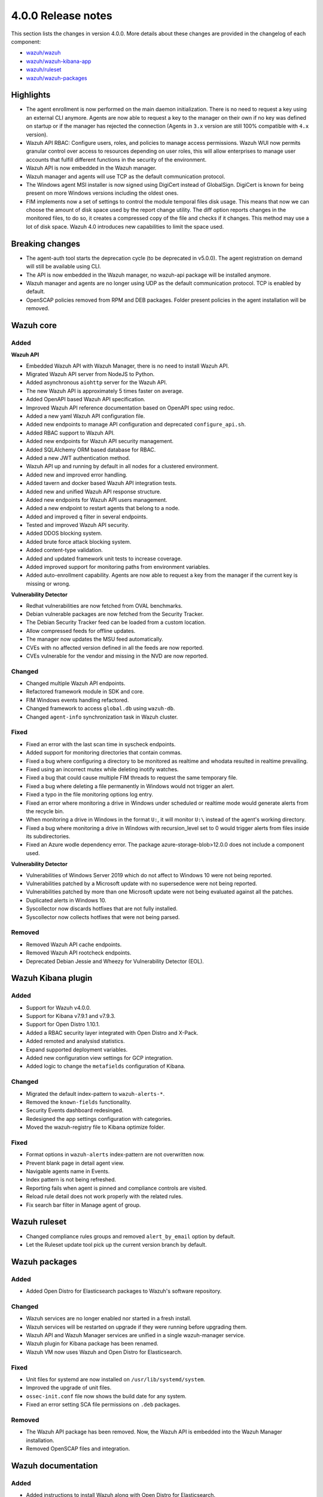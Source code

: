 .. Copyright (C) 2020 Wazuh, Inc.

.. _release_4_0_0:

4.0.0 Release notes
===================

This section lists the changes in version 4.0.0. More details about these changes are provided in the changelog of each component:

- `wazuh/wazuh <https://github.com/wazuh/wazuh/blob/4.0/CHANGELOG.md>`_
- `wazuh/wazuh-kibana-app <https://github.com/wazuh/wazuh-kibana-app/blob/4.0-7.9/CHANGELOG.md>`_
- `wazuh/ruleset <https://github.com/wazuh/wazuh-ruleset/blob/4.0/CHANGELOG.md>`_
- `wazuh/wazuh-packages <https://github.com/wazuh/wazuh-packages/blob/master/CHANGELOG.md>`_

Highlights
----------

- The agent enrollment is now performed on the main daemon initialization. There is no need to request a key using an external CLI anymore. Agents are now able to request a key to the manager on their own if no key was defined on startup or if the manager has rejected the connection (Agents in ``3.x`` version are still 100% compatible with ``4.x`` version). 

- Wazuh API RBAC: Configure users, roles, and policies to manage access permissions. Wazuh WUI now permits granular control over access to resources depending on user roles, this will allow enterprises to manage user accounts that fulfill different functions in the security of the environment.

- Wazuh API is now embedded in the Wazuh manager.

- Wazuh manager and agents will use TCP as the default communication protocol.

- The Windows agent MSI installer is now signed using DigiCert instead of GlobalSign. DigiCert is known for being present on more Windows versions including the oldest ones.

- FIM implements now a set of settings to control the module temporal files disk usage. This means that now we can choose the amount of disk space used by the report change utility. The diff option reports changes in the monitored files, to do so, it creates a compressed copy of the file and checks if it changes. This method may use a lot of disk space. Wazuh 4.0 introduces new capabilities to limit the space used.


Breaking changes
----------------

- The agent-auth tool starts the deprecation cycle (to be deprecated in v5.0.0). The agent registration on demand will still be available using CLI.

- The API is now embedded in the Wazuh manager, no wazuh-api package will be installed anymore.

- Wazuh manager and agents are no longer using UDP as the default communication protocol. TCP is enabled by default.

- OpenSCAP policies removed from RPM and DEB packages. Folder present policies in the agent installation will be removed.


Wazuh core
----------

Added
^^^^^

**Wazuh API**

- Embedded Wazuh API with Wazuh Manager, there is no need to install Wazuh API.

- Migrated Wazuh API server from NodeJS to Python.

- Added asynchronous ``aiohttp`` server for the Wazuh API.

- The new Wazuh API is approximately 5 times faster on average.

- Added OpenAPI based Wazuh API specification.

- Improved Wazuh API reference documentation based on OpenAPI spec using redoc.

- Added a new yaml Wazuh API configuration file.

- Added new endpoints to manage API configuration and deprecated ``configure_api.sh``.

- Added RBAC support to Wazuh API.

- Added new endpoints for Wazuh API security management.

- Added SQLAlchemy ORM based database for RBAC.

- Added a new JWT authentication method.

- Wazuh API up and running by default in all nodes for a clustered environment.

- Added new and improved error handling.

- Added tavern and docker based Wazuh API integration tests.

- Added new and unified Wazuh API response structure.

- Added new endpoints for Wazuh API users management.

- Added a new endpoint to restart agents that belong to a node.

- Added and improved ``q`` filter in several endpoints.

- Tested and improved Wazuh API security.

- Added DDOS blocking system.

- Added brute force attack blocking system.

- Added content-type validation.

- Added and updated framework unit tests to increase coverage.

- Added improved support for monitoring paths from environment variables.

- Added auto-enrollment capability. Agents are now able to request a key from the manager if the current key is missing or wrong.

**Vulnerability Detector**

- Redhat vulnerabilities are now fetched from OVAL benchmarks.

- Debian vulnerable packages are now fetched from the Security Tracker.

- The Debian Security Tracker feed can be loaded from a custom location.

- Allow compressed feeds for offline updates.

- The manager now updates the MSU feed automatically.

- CVEs with no affected version defined in all the feeds are now reported.

- CVEs vulnerable for the vendor and missing in the NVD are now reported.

Changed
^^^^^^^
- Changed multiple Wazuh API endpoints.

- Refactored framework module in SDK and core.

- FIM Windows events handling refactored.

- Changed framework to access ``global.db`` using ``wazuh-db``.

- Changed ``agent-info`` synchronization task in Wazuh cluster.

Fixed
^^^^^

- Fixed an error with the last scan time in syscheck endpoints.

- Added support for monitoring directories that contain commas.

- Fixed a bug where configuring a directory to be monitored as realtime and whodata resulted in realtime prevailing.

- Fixed using an incorrect mutex while deleting inotify watches.

- Fixed a bug that could cause multiple FIM threads to request the same temporary file.

- Fixed a bug where deleting a file permanently in Windows would not trigger an alert.

- Fixed a typo in the file monitoring options log entry.

- Fixed an error where monitoring a drive in Windows under scheduled or realtime mode would generate alerts from the recycle bin.

- When monitoring a drive in Windows in the format ``U:``, it will monitor ``U:\`` instead of the agent's working directory.

- Fixed a bug where monitoring a drive in Windows with recursion_level set to 0 would trigger alerts from files inside its subdirectories.

- Fixed an Azure wodle dependency error. The package azure-storage-blob>12.0.0 does not include a component used.

**Vulnerability Detector**

- Vulnerabilities of Windows Server 2019 which do not affect to Windows 10 were not being reported.

- Vulnerabilities patched by a Microsoft update with no supersedence were not being reported.

- Vulnerabilities patched by more than one Microsoft update were not being evaluated against all the patches.

- Duplicated alerts in Windows 10.

- Syscollector now discards hotfixes that are not fully installed.

- Syscollector now collects hotfixes that were not being parsed.

Removed
^^^^^^^

- Removed Wazuh API cache endpoints.

- Removed Wazuh API rootcheck endpoints.

- Deprecated Debian Jessie and Wheezy for Vulnerability Detector (EOL).


Wazuh Kibana plugin
-------------------

Added
^^^^^

- Support for Wazuh v4.0.0.

- Support for Kibana v7.9.1 and v7.9.3.

- Support for Open Distro 1.10.1.

- Added a RBAC security layer integrated with Open Distro and X-Pack.

- Added remoted and analysisd statistics.

- Expand supported deployment variables.

- Added new configuration view settings for GCP integration.

- Added logic to change the ``metafields`` configuration of Kibana.

Changed
^^^^^^^

- Migrated the default index-pattern to ``wazuh-alerts-*``.

- Removed the ``known-fields`` functionality.

- Security Events dashboard redesinged.

- Redesigned the app settings configuration with categories.

- Moved the wazuh-registry file to Kibana optimize folder.


Fixed
^^^^^

- Format options in ``wazuh-alerts`` index-pattern are not overwritten now.

- Prevent blank page in detail agent view.

- Navigable agents name in Events.

- Index pattern is not being refreshed.

- Reporting fails when agent is pinned and compliance controls are visited.

- Reload rule detail does not work properly with the related rules.

- Fix search bar filter in Manage agent of group.


Wazuh ruleset
-------------

- Changed compliance rules groups and removed ``alert_by_email`` option by default.

- Let the Ruleset update tool pick up the current version branch by default.


Wazuh packages
--------------

Added
^^^^^

- Added Open Distro for Elasticsearch packages to Wazuh's software repository.

Changed
^^^^^^^

- Wazuh services are no longer enabled nor started in a fresh install.

- Wazuh services will be restarted on upgrade if they were running before upgrading them.

- Wazuh API and Wazuh Manager services are unified in a single wazuh-manager service.

- Wazuh plugin for Kibana package has been renamed.

- Wazuh VM now uses Wazuh and Open Distro for Elasticsearch.

Fixed
^^^^^

- Unit files for systemd are now installed on ``/usr/lib/systemd/system``.

- Improved the upgrade of unit files.

- ``ossec-init.conf`` file now shows the build date for any system.

- Fixed an error setting SCA file permissions on ``.deb`` packages.

Removed
^^^^^^^

- The Wazuh API package has been removed. Now, the Wazuh API is embedded into the Wazuh Manager installation.

- Removed OpenSCAP files and integration.


Wazuh documentation
-------------------

Added
^^^^^
- Added instructions to install Wazuh along with Open Distro for Elasticsearch.

- Added scripts, created by the Wazuh team, that allow the user to install Wazuh and Elastic Stack automatically. 

- Added tabs in the installation guide to ease the navigation through the different options available.

- Added a 'More installation alternatives' section that provides instructions on how to install Wazuh along with commercial options like Elastic Stack basic license or Splunk. This section also includes instructions on how to install Wazuh from sources.

Changed
^^^^^^^

- Reorganized the installation guide to help the user through the installation process of Wazuh and Elastic Stack in a single section.

- Split the installation guide in all-in-one installation and distributed deployment.

- Reorganized the upgrade guide.
